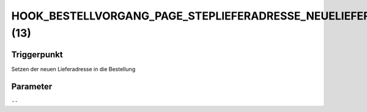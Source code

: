 HOOK_BESTELLVORGANG_PAGE_STEPLIEFERADRESSE_NEUELIEFERADRESSE (13)
=================================================================

Triggerpunkt
""""""""""""

Setzen der neuen Lieferadresse in die Bestellung

Parameter
"""""""""

``--``
